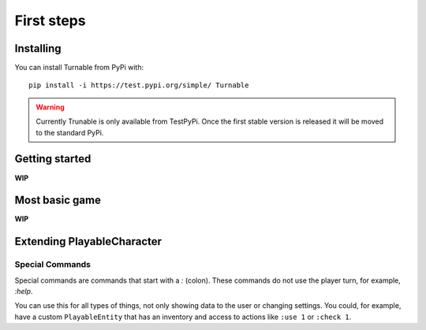 First steps
===========

Installing
***********

You can install Turnable from PyPi with: ::

        pip install -i https://test.pypi.org/simple/ Turnable

.. warning::
    Currently Trunable is only available from TestPyPi. Once the
    first stable version is released it will be moved to the standard PyPi.


Getting started
***************

**WIP**


Most basic game
***************

**WIP**


Extending PlayableCharacter
***************************


.. _special-commands:

Special Commands
----------------

Special commands are commands that start with a `:` (colon).
These commands do not use the player turn, for example, `:help`.

You can use this for all types of things, not only showing data to the user or changing settings.
You could, for example, have a custom ``PlayableEntity`` that has an inventory and access to
actions like ``:use 1`` or ``:check 1``.
